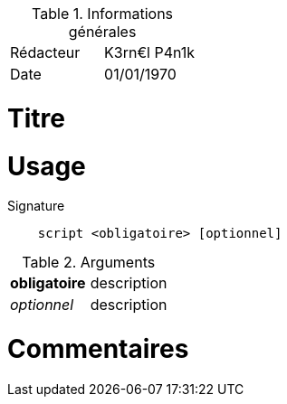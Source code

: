 .Informations générales
[format="csv"]
|======================
Rédacteur, K3rn€l P4n1k
Date, 01/01/1970
|======================

# Titre


.Objectif du document

.Intention

# Usage

.Signature
[source, bash]
----
    script <obligatoire> [optionnel]
----

.Arguments
[format="csv"]
|====
*obligatoire*, description
_optionnel_, description
|====

# Commentaires